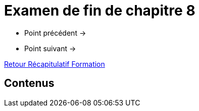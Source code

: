 = Examen de fin de chapitre 8

* Point précédent -> 
* Point suivant -> 

xref:Formation1/index.adoc[Retour Récapitulatif Formation]

== Contenus